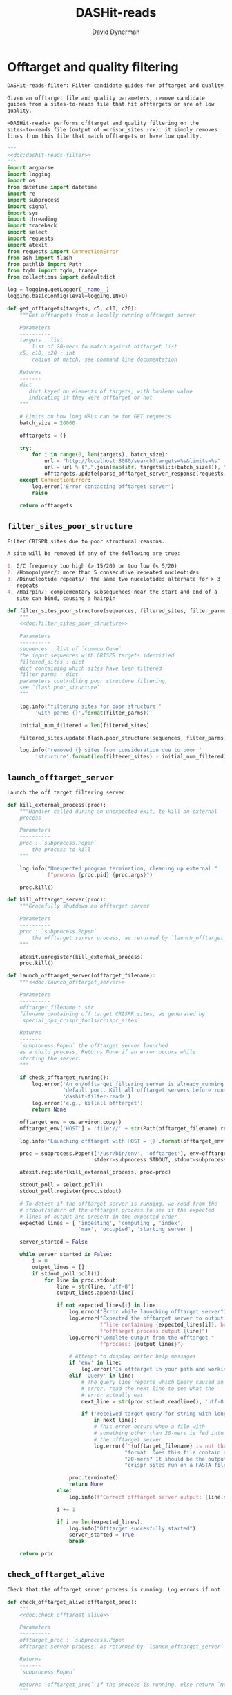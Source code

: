 # -*- org-confirm-babel-evaluate: nil; -*-
#+TITLE: DASHit-reads
#+AUTHOR: David Dynerman
#+EMAIL: david.dynerman@czbiohub.org
#+OPTIONS:
#+PROPERTY: header-args:org :exports results :results replace

* Offtarget and quality filtering
:PROPERTIES:
:header-args:python: :tangle dashit_reads/dashit_reads_filter.py :noweb yes
:END:
#+NAME: doc:dashit-reads-filter
#+BEGIN_SRC org
DASHit-reads-filter: Filter candidate guides for offtarget and quality.

Given an offtarget file and quality parameters, remove candidate
guides from a sites-to-reads file that hit offtargets or are of low
quality.

=DASHit-reads= performs offtarget and quality filtering on the
sites-to-reads file (output of =crispr_sites -r=): it simply removes
lines from this file that match offtargets or have low quality.
#+END_SRC

#+BEGIN_SRC python
"""
<<doc:dashit-reads-filter>>
"""
import argparse
import logging
import os
from datetime import datetime
import re
import subprocess
import signal
import sys
import threading
import traceback
import select
import requests
import atexit
from requests import ConnectionError
from ash import flash
from pathlib import Path
from tqdm import tqdm, trange
from collections import defaultdict

log = logging.getLogger(__name__)
logging.basicConfig(level=logging.INFO)

def get_offtargets(targets, c5, c10, c20):
    """Get offtargets from a locally running offtarget server

    Parameters
    ----------
    targets : list
        list of 20-mers to match against offtarget list
    c5, c10, c20 : int
        radius of match, see command line documentation
    
    Returns
    -------
    dict
       dict keyed on elements of targets, with boolean value
       indicating if they were offtarget or not
    """

    # Limits on how long URLs can be for GET requests
    batch_size = 20000

    offtargets = {}
    
    try:
        for i in range(0, len(targets), batch_size):
            url = "http://localhost:8080/search?targets=%s&limits=%s"
            url = url % (",".join(map(str, targets[i:i+batch_size])), ",".join(map(str, [c5, c10, c20])))
            offtargets.update(parse_offtarget_server_response(requests.get(url, timeout=600)))
    except ConnectionError:
        log.error('Error contacting offtarget server')
        raise

    return offtargets
#+END_SRC
** =filter_sites_poor_structure=
#+NAME: doc:filter_sites_poor_structure
#+BEGIN_SRC org
Filter CRISPR sites due to poor structural reasons.

A site will be removed if any of the following are true:

1. G/C frequency too high (> 15/20) or too low (< 5/20)
2. /Homopolymer/: more than 5 consecutive repeated nucleotides
3. /Dinucleotide repeats/: the same two nucelotides alternate for > 3
   repeats
4. /Hairpin/: complementary subsequences near the start and end of a
   site can bind, causing a hairpin
#+END_SRC

#+BEGIN_SRC python
def filter_sites_poor_structure(sequences, filtered_sites, filter_parms):
    """
    <<doc:filter_sites_poor_structure>>

    Parameters
    ----------
    sequences : list of `common.Gene`
	the input sequences with CRISPR targets identified
    filtered_sites : dict
	dict containing which sites have been filtered
    filter_parms : dict
	parameters controlling poor structure filtering,
	see `flash.poor_structure`
    """

    log.info('filtering sites for poor structure '
	     'with parms {}'.format(filter_parms))

    initial_num_filtered = len(filtered_sites)

    filtered_sites.update(flash.poor_structure(sequences, filter_parms))

    log.info('removed {} sites from consideration due to poor '
	     'structure'.format(len(filtered_sites) - initial_num_filtered))
#+END_SRC

** =launch_offtarget_server=
#+NAME: doc:launch_offtarget_server
#+BEGIN_SRC org
Launch the off target filtering server.
#+END_SRC

#+BEGIN_SRC python
def kill_external_process(proc):
    """Handler called during an unexpected exit, to kill an external
    process

    Parameters
    ----------
    proc : `subprocess.Popen`
        the process to kill
    """

    log.info("Unexpected program termination, cleaning up external "
             f"process {proc.pid} {proc.args}")

    proc.kill()

def kill_offtarget_server(proc):
    """Gracefully shutdown an offtarget server

    Parameters
    ----------
    proc : `subprocess.Popen`
        the offtarget server process, as returned by `launch_offtarget_server`
    """

    atexit.unregister(kill_external_process)
    proc.kill()

def launch_offtarget_server(offtarget_filename):
    """<<doc:launch_offtarget_server>>

    Parameters
    ----------
    offtarget_filename : str
	filename containing off target CRISPR sites, as generated by
	`special_ops_crispr_tools/crispr_sites`

    Returns
    -------
    `subprocess.Popen` the offtarget server launched
    as a child process. Returns None if an error occurs while
    starting the server.
    """

    if check_offtarget_running():
        log.error('An on/offtarget filtering server is already running on the '
                  'default port. Kill all offtarget servers before running '
                  'dashit-filter-reads')
        log.error('e.g., killall offtarget')
        return None
    
    offtarget_env = os.environ.copy()
    offtarget_env['HOST'] = 'file://' + str(Path(offtarget_filename).resolve())

    log.info('Launching offtarget with HOST = {}'.format(offtarget_env['HOST']))

    proc = subprocess.Popen(['/usr/bin/env', 'offtarget'], env=offtarget_env,
                            stderr=subprocess.STDOUT, stdout=subprocess.PIPE)

    atexit.register(kill_external_process, proc=proc)
    
    stdout_poll = select.poll()
    stdout_poll.register(proc.stdout)

    # To detect if the offtarget server is running, we read from the
    # stdout/stderr of the offtarget process to see if the expected
    # lines of output are present in the expected order
    expected_lines = [ 'ingesting', 'computing', 'index',
                       'max', 'occupied', 'starting server']

    server_started = False
    
    while server_started is False:
        i = 0
        output_lines = []
        if stdout_poll.poll(1):
            for line in proc.stdout:
                line = str(line, 'utf-8')
                output_lines.append(line)

                if not expected_lines[i] in line:
                    log.error("Error while launching offtarget server")
                    log.error("Expected the offtarget server to output a "
                              f"line containing {expected_lines[i]}, but the "
                              f"offtarget process output {line}")
                    log.error("Complete output from the offtarget "
                              f"process: {output_lines}")

                    # Attempt to display better help messages
                    if 'env' in line:
                        log.error("Is offtarget in your path and working?")
                    elif 'Query' in line:
                        # The query line reports which Query caused an
                        # error, read the next line to see what the
                        # error actually was
                        next_line = str(proc.stdout.readline(), 'utf-8')

                        if ('received target query for string with length != 20'
                            in next_line):
                            # This error occurs when a file with
                            # something other than 20-mers is fed into
                            # the offtarget server
                            log.error(f"{offtarget_filename} is not the right "
                                      "format. Does this file contain only "
                                      "20-mers? It should be the output of "
                                      "crispr_sites run on a FASTA file")

                    proc.terminate()
                    return None
                else:
                    log.info(f"Correct offtarget server output: {line.strip()}")

                i += 1

                if i >= len(expected_lines):
                    log.info("Offtarget succesfully started")
                    server_started = True
                    break

    return proc
#+END_SRC

#+RESULTS:
: None

** =check_offtarget_alive=
#+NAME: doc:check_offtarget_alive
#+BEGIN_SRC org
Check that the offtarget server process is running. Log errors if not.
#+END_SRC

#+BEGIN_SRC python
def check_offtarget_alive(offtarget_proc):
    """
    <<doc:check_offtarget_alive>>

    Parameters
    ----------
    offtarget_proc : `subprocess.Popen`
	offtarget server process, as returned by `launch_offtarget_server`

    Returns
    -------
    `subprocess.Popen`

    Returns `offtarget_proc` if the process is running, else return `None`
    """

    if offtarget_proc is None:
        return None

    if offtarget_proc.poll() is not None:
        log.error('offtarget server exited unexpectedly with code '
                  '{}\n\n'.format(offtarget_proc.returncode))

        return None
    else:
        return offtarget_proc


def check_offtarget_running():
    """
    Check to see if an offtarget server that we didn't start is
    running

    """

    try:
        get_offtargets(["ACGT" * 5], 5, 9, 18)
        return True
    except ConnectionError:
        return False

#+END_SRC




** =parse_offtarget_server_response=
The =special_ops_crispr_tools/offtarget= server returns an HTTP request with the off targets matches formatted like this:

#+BEGIN_EXAMPLE
'AAAAAAAAAAAAAAAAAAAA true\nGGGGGGGGGGGGGGGGGGGG false\nACTAGCCCCAATTTACGTCT false\n'
#+END_EXAMPLE

Here the sites are the CRISPR sites we asked about, and the text
=true= and =false= indicates whether or not the site matched an
offtarget.

#+NAME: doc:parse_offtarget_server_response
#+BEGIN_SRC org
Parse the HTTP request returned from the off target server and return
which CRISPR sites were filtered.
#+END_SRC

#+BEGIN_SRC python
def parse_offtarget_server_response(response):
    """
    <<doc:parse_offtarget_server_response>>

    Parameters
    ----------
    response : `requests.Response`
	response from offtarget server, as returned by
	`get_offtargets`

    Returns
    -------
    offtargets : defaultdict

    dictionary where `offtargets[site] == True` if `site` is an
    offtarget
    """

    offtargets = defaultdict(bool)

    for line in response.text.split('\n'):
        if line[-4:] == 'true':
            offtargets[line[0:20]] = True

    return offtargets
#+END_SRC

** Command line interface
#+BEGIN_SRC python
def main():
    parser = argparse.ArgumentParser(description='Filter guides in a '
                                     'sites-to-reads file based on offtargets '
                                     'and quality')

    parser.add_argument('input', type=str, help='input sites-to-reads file to '
                        'filter. Generated by crispr_sites -r')

    parser.add_argument('--filtered_explanation', type=str,
                        help='output file listing which guides were '
                        'disqualified and why. CSV format.')

    offtarget_group = parser.add_argument_group('offtarget filtering',
                                                'options to filter offtargets')
    
    offtarget_group.add_argument('--offtarget', type=str,
			         help='File containing off target CRISPR sites, as '
			         'generated by crispr_sites')

    offtarget_group.add_argument('--offtarget_radius', type=str, default='5_10_20',
			         help='Radius used for matching an off target. '
                                 'Specify this as L_M_N which means remove a '
                                 'guide for hitting an off target if L, M, N '
                                 'nucleotides in the first 5, 10 and 20 '
                                 'positions of the guide, respectively, match '
			         'the off target. e.g., 5_10_20 to require '
                                 'perfect matches; 5_9_18 to allow up to one '
                                 'mismatch in positions 6-10 positions and to '
                                 'allow up to 2 mismatches in the last 10 '
                                 'positions')

    ontarget_group = parser.add_argument_group('ontarget filtering',
                                               'options to filter ontargets')

    ontarget_group.add_argument('--ontarget', type=str,
                                help='File containing ontarget CRISPR sites, as '
                                'generated by crispr_sites')

    ontarget_group.add_argument('--ontarget_radius', type=str, default='5_10_20',
                                help='Radius used for matching ontargets. Same '
                                'format as --offtarget_radius.')
    
    filtering_group = parser.add_argument_group('quality filtering',
						'options for how guides are '
                                                'filtered for poor structure '
                                                'reasons')

    filtering_group.add_argument('--gc_freq_min', type=int, default=5,
				 help='filter guide if # of Gs or Cs is '
				 'strictly less than this number')

    filtering_group.add_argument('--gc_freq_max', type=int, default=15,
				 help='filter guide if # of Gs or Cs is '
				 'strictly greater than this number')

    filtering_group.add_argument('--homopolymer', type=int, default=5,
				 help='filter guide if strictly more than '
				 'this number of a single consecutive '
				 'nucleotide appears, e.g., AAAAA')

    filtering_group.add_argument('--dinucleotide_repeats', type=int, default=3,
				 help='filter guide if strictly more than '
				 'this number of a single dinucleotide repeats '
				 'occur, e.g. ATATAT')

    filtering_group.add_argument('--hairpin_min_inner', type=int, default=3,
				 help='filter guide if a hairpin occurs with >='
				 'this inner hairpin spacing, e.g., '
				 'oooooIIIooooo, where the o are reverse '
				 'complements and III is the inner hairpin '
				 'spacing')

    filtering_group.add_argument('--hairpin_min_outer', type=int, default=5,
				 help='filter guide if a hairpin occurs with >='
				 'this outer hairpin width, e.g., '
				 'oooooIIIooooo, where the o are reverse '
				 'complements and ooooo is the outer hairpin')


    start_time = datetime.now()

    args = parser.parse_args()

    filter_parms = { 'gc_frequency': (args.gc_freq_min, args.gc_freq_max),
		     'homopolymer': args.homopolymer,
		     'dinucleotide_repeats': args.dinucleotide_repeats,
		     'hairpin': { 'min_inner': args.hairpin_min_inner,
				  'min_outer': args.hairpin_min_outer } }

    try:
        input_handle = open(args.input, 'r')
    except IOError:
        log.error('Error opening input file {}'.format(args.input))
        sys.exit(1)

    num_reads_line = input_handle.readline()

    # Parse how many reads are represented in the sites-to-reads file
    match = re.search(r': (\d)+', num_reads_line)
    if match is None:
        log.error('{} is missing the total number of reads on line 1, '
                  're-run crispr_sites -r'.format(args.input))
        sys.exit(1)

    num_reads = int(match.group(1))

    log.info('Reading in candidate guides from {}'.format(args.input))

    candidate_guides = []

    filtered_guides = {}
    
    for line in tqdm(input_handle.readlines()):
        candidate_guides.append(line[0:20])

    initial_num_candidate_guides = len(candidate_guides)

    input_handle.close()

    # Ontarget filtering
    #
    # Note: ontarget filtering uses the offtarget server, but with a
    # list of ontargets
    if args.ontarget is not None:
        log.info('Launching ontarget filtering server')
        ontarget_proc = launch_offtarget_server(args.ontarget)

        if ontarget_proc is None:
            log.error('Error starting ontarget filtering server')
            sys.exit(1)

        log.info('Filtering ontarget guides')

        try:
            c5, c10, c20 = map(int, args.ontarget_radius.split('_'))
        except ValueError:
            log.error(f"Invalid ontarget radius string {args.ontarget_radius}")
            sys.exit(1)

        try:
            ontargets = get_offtargets(
                candidate_guides, c5, c10, c20)
        except:
            log.error(f"Error getting offtargets from offtarget server")
            raise

        log.info('Updating list of candidate guides')
        for guide in tqdm(candidate_guides):
            if guide not in ontargets:
                filtered_guides[guide] = ('not ontarget in '
                                          '{}'.format(args.ontarget))

        candidate_guides = list(ontargets)
                
        log.info('{} guides were not ontargets '
                 'in {}'.format(len(filtered_guides), args.ontarget))
        log.info('Killing ontarget server')
        kill_offtarget_server(ontarget_proc)
    else:
        log.info('ontarget file not specified with --ontarget, will not '
                 'perform any ontarget filtering')
        
    if args.offtarget is not None:
        log.info('Launching offtarget filtering server, this may take a while')
        offtarget_proc = launch_offtarget_server(args.offtarget)

        if offtarget_proc is None:
            log.error("Error starting offtarget filtering server")
            sys.exit(1)
    
        log.info('Filtering offtarget guides')

        try:
            c5, c10, c20 = map(int, args.ontarget_radius.split('_'))
        except ValueError:
            log.error(f"Invalid ontarget radius string {args.ontarget_radius}")
            sys.exit(1)

        try:
            offtargets = get_offtargets(
                candidate_guides, c5, c10, c20)
        except:
            log.error(f"Error getting offtargets from offtarget server")
            raise

        num_filtered_before = len(filtered_guides)
        
        for guide in offtargets:
            filtered_guides[guide] = ('offtarget against '
                                      '{}'.format(args.offtarget))

        log.info('{} guides matched against offtargets '
                 'in {}'.format(len(filtered_guides) - num_filtered_before, args.offtarget))
        log.info('Killing offtarget server')
        kill_offtarget_server(offtarget_proc)
            
        candidate_guides = [g for g in candidate_guides if g not in filtered_guides]            
    else:
        log.info('offtarget file not specified with --offtarget, will not '
                 'perform any offtarget filtering')

    # Do quality filtering
    log.info('Filtering guides for quality')

    filter_sites_poor_structure(candidate_guides, filtered_guides, filter_parms)

    log.info('Done filtering guides, removed {} out of {} '
             'guides'.format(len(filtered_guides), initial_num_candidate_guides))

    with open(args.input, 'r') as input_handle:
        # Write out first line always
        sys.stdout.write(input_handle.readline())

        for line in input_handle.readlines():
            if line[0:20] not in filtered_guides:
                sys.stdout.write(line)
        
        if args.filtered_explanation is not None:
            with open(args.filtered_explanation, 'w') as output_handle:
                output_handle.write('candidate guide, why it was filtered out\n')
                for guide in filtered_guides:
                    output_handle.write('{}, {}\n'.format(guide, filtered_guides[guide]))

if __name__ == '__main__':
    main()
#+END_SRC


